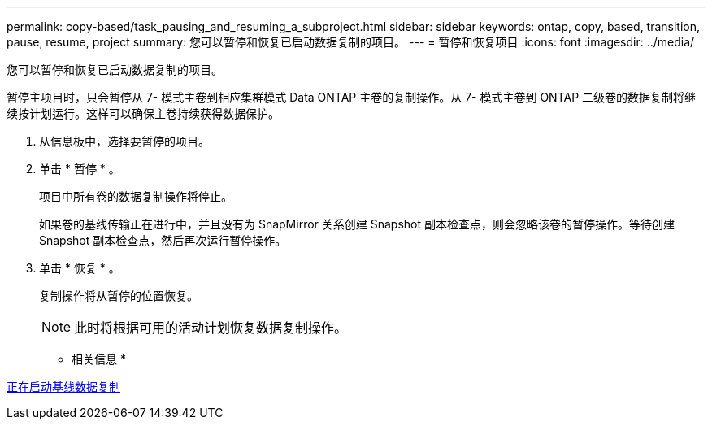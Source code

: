 ---
permalink: copy-based/task_pausing_and_resuming_a_subproject.html 
sidebar: sidebar 
keywords: ontap, copy, based, transition, pause, resume, project 
summary: 您可以暂停和恢复已启动数据复制的项目。 
---
= 暂停和恢复项目
:icons: font
:imagesdir: ../media/


[role="lead"]
您可以暂停和恢复已启动数据复制的项目。

暂停主项目时，只会暂停从 7- 模式主卷到相应集群模式 Data ONTAP 主卷的复制操作。从 7- 模式主卷到 ONTAP 二级卷的数据复制将继续按计划运行。这样可以确保主卷持续获得数据保护。

. 从信息板中，选择要暂停的项目。
. 单击 * 暂停 * 。
+
项目中所有卷的数据复制操作将停止。

+
如果卷的基线传输正在进行中，并且没有为 SnapMirror 关系创建 Snapshot 副本检查点，则会忽略该卷的暂停操作。等待创建 Snapshot 副本检查点，然后再次运行暂停操作。

. 单击 * 恢复 * 。
+
复制操作将从暂停的位置恢复。

+

NOTE: 此时将根据可用的活动计划恢复数据复制操作。



* 相关信息 *

xref:task_starting_baseline_data_copy.adoc[正在启动基线数据复制]
